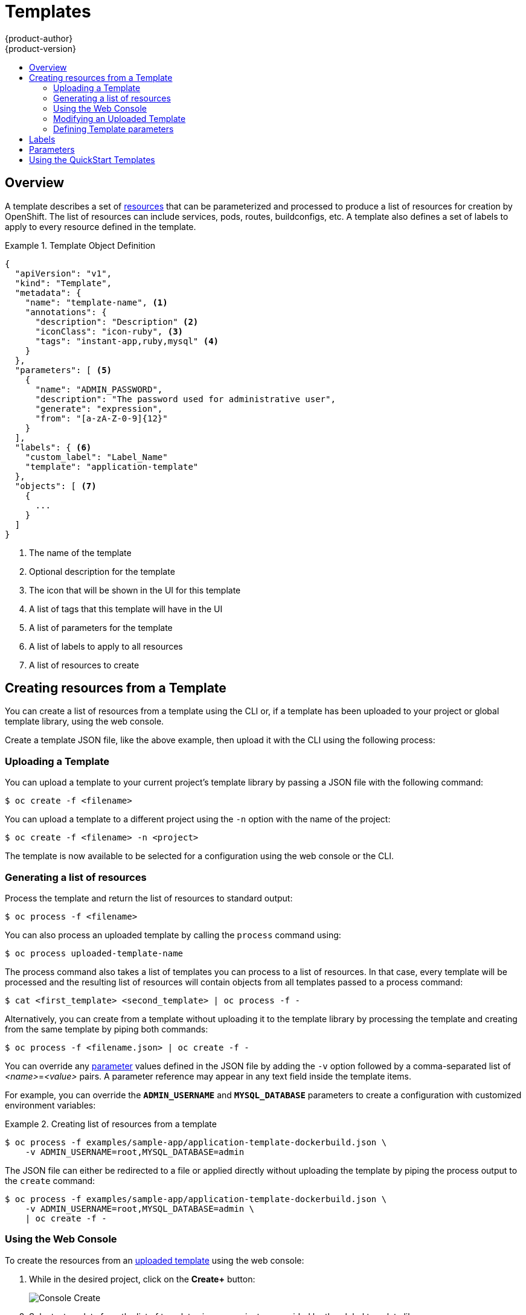 = Templates
{product-author}
{product-version}
:data-uri:
:icons:
:experimental:
:toc: macro
:toc-title:
:prewrap!:

toc::[]

== Overview
A template describes a set of
link:../architecture/core_objects/overview.html[resources] that can be
parameterized and processed to produce a list of resources for creation by OpenShift.
The list of resources can include services, pods, routes, buildconfigs, etc.  A
template also defines a set of labels to apply to every resource defined in the
template.

.Template Object Definition
====

----
{
  "apiVersion": "v1",
  "kind": "Template",
  "metadata": {
    "name": "template-name", <1>
    "annotations": {
      "description": "Description" <2>
      "iconClass": "icon-ruby", <3>
      "tags": "instant-app,ruby,mysql" <4>
    }
  },
  "parameters": [ <5>
    {
      "name": "ADMIN_PASSWORD",
      "description": "The password used for administrative user",
      "generate": "expression",
      "from": "[a-zA-Z-0-9]{12}"
    }
  ],
  "labels": { <6>
    "custom_label": "Label_Name"
    "template": "application-template"
  },
  "objects": [ <7>
    {
      ...
    }
  ]
}
----

<1> The name of the template
<2> Optional description for the template
<3> The icon that will be shown in the UI for this template
<4> A list of tags that this template will have in the UI
<5> A list of parameters for the template
<6> A list of labels to apply to all resources
<7> A list of resources to create

====

== Creating resources from a Template
You can create a list of resources from a template using the CLI or, if a template
has been uploaded to your project or global template library, using the web
console.

Create a template JSON file, like the above example, then upload it with the
CLI using the following process:

=== Uploading a Template
You can upload a template to your current project's template library by passing
a JSON file with the following command:

----
$ oc create -f <filename>
----

You can upload a template to a different project using the `-n` option with the
name of the project:

----
$ oc create -f <filename> -n <project>
----

The template is now available to be selected for a configuration using the web
console or the CLI.

=== Generating a list of resources
Process the template and return the list of resources to standard output:

----
$ oc process -f <filename>
----

You can also process an uploaded template by calling the `process` command using:

----
$ oc process uploaded-template-name
----

The process command also takes a list of templates you can process to a list of
resources. In that case, every template will be processed and the resulting list
of resources will contain objects from all templates passed to a process command:

----
$ cat <first_template> <second_template> | oc process -f -
----

Alternatively, you can create from a template without uploading it to the
template library by processing the template and creating from the same template
by piping both commands:

----
$ oc process -f <filename.json> | oc create -f -
----

You can override any link:../dev_guide/templates.html#parameters[parameter]
values defined in the JSON file by adding the `-v` option followed by a
comma-separated list of _<name>_=_<value>_ pairs.
A parameter reference may appear in any text field inside the template items.

For example, you can override the *`ADMIN_USERNAME`* and *`MYSQL_DATABASE`*
parameters to create a configuration with customized environment variables:

.Creating list of resources from a template
====

[options="nowrap"]
----
$ oc process -f examples/sample-app/application-template-dockerbuild.json \
    -v ADMIN_USERNAME=root,MYSQL_DATABASE=admin
----

====

The JSON file can either be redirected to a file or applied directly without
uploading the template by piping the process output to the `create` command:

====

[options="nowrap"]
----
$ oc process -f examples/sample-app/application-template-dockerbuild.json \
    -v ADMIN_USERNAME=root,MYSQL_DATABASE=admin \
    | oc create -f -
----

====

=== Using the Web Console

To create the resources from an link:#uploading-a-template[uploaded template]
using the web console:

1. While in the desired project, click on the *Create+* button:
+
====

image:console_create.png["Console Create"]
====

2. Select a template from the list of templates in your project, or provided by
the global template library:
+
====

image:console_select_template.png["Select Template"]
====

3. Modify template parameters in the template creation screen:
+
====

image:create_from_template.png["Create from Template"]
====
+
<1> Template name and description.
<2> Container images included in the template.
<3> Labels to assign to all items included in the template. You can add and edit
labels for resources.
<4> Parameters defined by the template. You can edit values for parameters
defined in the template here.

=== Modifying an Uploaded Template
You can edit a template that has already been uploaded to your project by using
the following command:

----
$ oc edit template <template>
----

=== Defining Template parameters

Templates allow you to define parameters which take on a value. That value is
then substituted whereever the parameter is referenced. References can be
defined in any text field in the objects list field. The value can be set
explicitly or it can be generated by OpenShift.

Each parameter describes a variable and the variable value which can be
referenced in any text field in the `objects` list field. The value can be set
explicitly or it can be generated by the OpenShift.

You can assign an explicit value to the parameter using the `value` field:

----
"parameters": [
  {
    "name": "USERNAME",
    "description": "The user name for Joe",
    "value": "joe"
  }
],
----

To generate a value using pseudo regular expression syntax you have to specify
the `generate` field and set it to 'expression'. Then use the `from` field to
specify the pattern that would be used to generate the value:

----
"parameters": [
  {
    "name": "PASSWORD",
    "description": "The random user password",
    "generate": "expression",
    "from": "[a-zA-Z0-9]{12}"
  }
],
----

In example above, we generate 12 character long random password consisting of
all upper and lowercase alphabet letters and numbers.

The syntax used in above example is not full regular expression syntax. However you can use `\w`, `\d` and `\a` modifiers:

* `[\w]{10}` produces 10 alphabet characters, excluding the numbers. This is equal to `[a-zA-Z]{10}`.
* `[\d]{10}` produces 10 numbers. This is equal to `[0-9]{10}`.
* `[\a]{10}` produces 10 alphabet characters, including numbers. This is equal to `[a-zA-Z0-9]{10}`.


== Labels
link:../architecture/core_objects/kubernetes_model.html#label[Labels]
are used to manage and organize generated resources, such as pods. The labels
specified in the template are applied to every resource that is generated from
the template.

There is also the ability to add labels in the template from the command line.

----
$ oc process -f <filename> -l name=otherLabel
----

== Parameters
The list of parameters that you can override are listed in the `*parameters*`
section of the template. You can list them with the CLI by using the following
command and specifying the file to be used:

----
$ oc process --parameters -f <filename>
----

The following shows the output when listing the parameters for one of the
https://github.com/openshift/origin/tree/master/examples/sample-app[*_sample-app_*]
templates:

====
----
$ oc process --parameters -f \
    examples/sample-app/application-template-dockerbuild.json
NAME                DESCRIPTION              GENERATOR           VALUE
ADMIN_USERNAME      administrator username   expression          admin[A-Z0-9]{3}
ADMIN_PASSWORD      administrator password   expression          [a-zA-Z0-9]{8}
MYSQL_USER          database username        expression          user[A-Z0-9]{3}
MYSQL_PASSWORD      database password        expression          [a-zA-Z0-9]{8}
MYSQL_DATABASE      database name                                root
----
====

The output identifies several parameters that are generated with a regex
expression generator when the template is processed.

== Using the QuickStart Templates
OpenShift provides a number of default QuickStart templates to make it easy to
quickly get started creating a new application for different languages.
Templates are provided for Rails (Ruby), Django (Python), Node.js, CakePHP
(PHP), and Dancer (Perl). Your cluster administrator should have created these
templates in the default *openshift* project so you have access to them. If they
are not available, direct your cluster administrator to the
link:../admin_guide/install/first_steps.html[First Steps] topic.

By default, the templates build using a public source repository on
https://github.com[GitHub] that contains the necessary application code. In
order to be able to modify the source and build your own version of the
application, you must:

. Fork the repository referenced by the template's default
`*SOURCE_REPOSITORY_URL*` parameter.
. Override the value of the `*SOURCE_REPOSITORY_URL*` parameter when creating
from the template, specifying your fork instead of the default value.

By doing this, the build configuration created by the template will now point to
your fork of the application code, and you can modify the code and rebuild the
application at will.

[NOTE]
====
Some of the QuickStart templates define a database deployment configuration.  The configuration they define uses ephemeral storage for the database content.  These templates should be used for demonstration purposes only as all database data will be lost if the database pod restarts for any reason.
====
